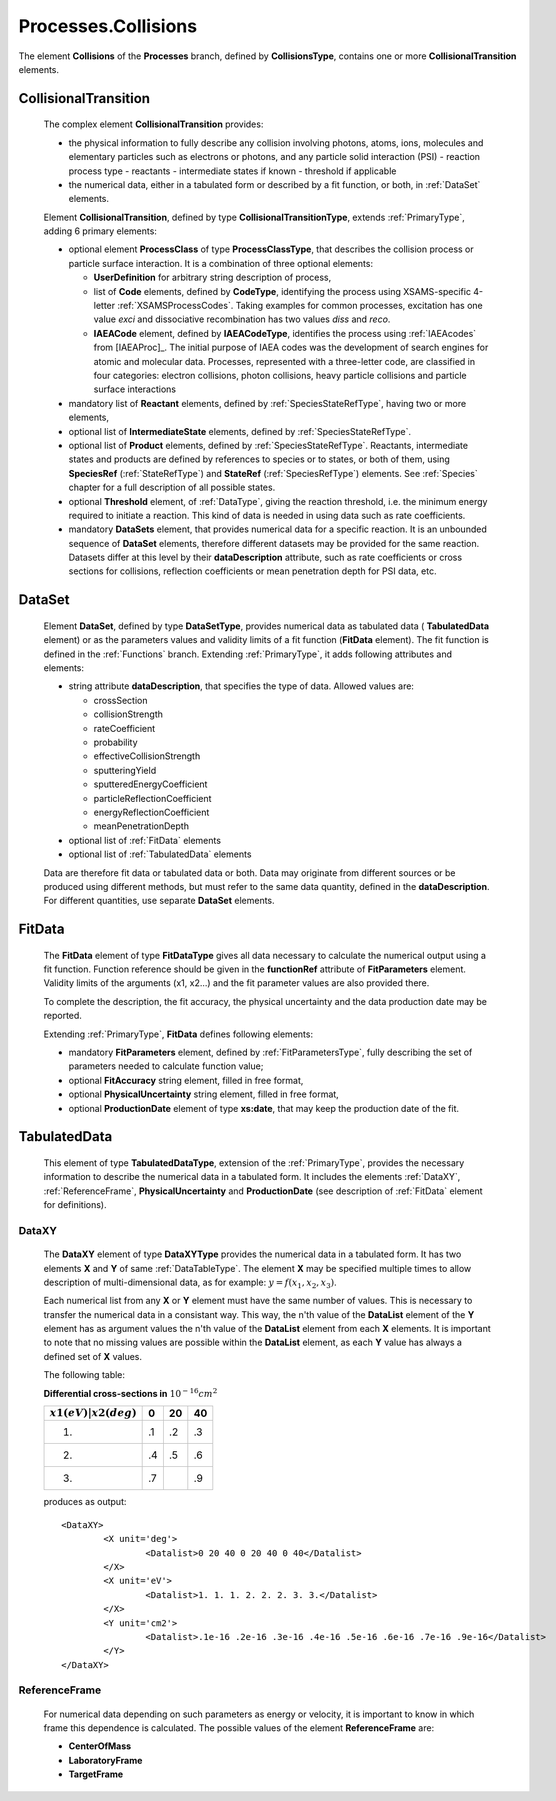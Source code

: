 .. _Collisions:

Processes.Collisions
=======================

The element **Collisions** of the **Processes** branch, 
defined by **CollisionsType**, contains one or more **CollisionalTransition** elements.

CollisionalTransition
------------------------

	The complex element **CollisionalTransition** provides:
	
	*	the physical information to fully describe any
		collision involving photons, atoms, ions, molecules and elementary particles such as
		electrons or photons, and any particle solid interaction (PSI)
		- reaction process type
		- reactants
		- intermediate states if known
		- threshold if applicable
	*	the numerical data, either in a tabulated form or described by a fit function, or both,
		in :ref:`DataSet` elements.

	.. image:: images/collisions/CollisionalTransition.png
	
	Element **CollisionalTransition**, defined by type **CollisionalTransitionType**,
	extends :ref:`PrimaryType`, adding 6 primary elements:

	*	optional element **ProcessClass** of type **ProcessClassType**, that describes the
		collision process or particle surface interaction. It is a combination of
		three optional elements:
		
		-	**UserDefinition** for arbitrary string description of process,
		-	list of **Code** elements, defined by **CodeType**, identifying the process
			using XSAMS-specific 4-letter :ref:`XSAMSProcessCodes`.
			Taking examples for common processes, excitation has one value *exci* and dissociative
			recombination has two values *diss* and *reco*.
		-	**IAEACode** element, defined by **IAEACodeType**, identifies the process 
			using :ref:`IAEAcodes` from [IAEAProc]_. The initial purpose of IAEA codes was the development of
			search engines for atomic and molecular data. Processes, represented with a
			three-letter code, are classified in four categories: electron collisions,
			photon collisions, heavy particle collisions and particle surface interactions
	*	mandatory list of **Reactant** elements, defined by :ref:`SpeciesStateRefType`, 
		having two or more elements,
	*	optional list of **IntermediateState** elements, defined by :ref:`SpeciesStateRefType`.
	*	optional list of **Product** elements, defined by :ref:`SpeciesStateRefType`.
		Reactants, intermediate states and products are defined by references to species or to states,
		or both of them, using **SpeciesRef** (:ref:`StateRefType`) and **StateRef** (:ref:`SpeciesRefType`) elements.
		See :ref:`Species` chapter for a full description of all possible states.
	
	*	optional **Threshold** element, of :ref:`DataType`, giving the reaction threshold, i.e. the minimum energy required to initiate a reaction.
		This kind of data is needed in using data such as rate coefficients.
	*	mandatory **DataSets** element, that provides numerical data for a specific reaction.
		It is an unbounded sequence of **DataSet** elements, therefore different datasets may be provided for
		the same reaction.  Datasets differ at this level by their **dataDescription** attribute, such as
		rate coefficients or cross sections for collisions,
		reflection coefficients or mean penetration depth for PSI data, etc.



.. _DataSet:

DataSet
----------

	.. image:: images/collisions/DataSet.png

	Element **DataSet**, defined by type **DataSetType**, provides numerical
	data as tabulated data ( **TabulatedData** element)
	or as the parameters values and validity limits of a fit function 
	(**FitData** element).  The fit function is defined
	in the :ref:`Functions` branch.
	Extending :ref:`PrimaryType`, it adds following attributes and elements:
	
	*	string attribute **dataDescription**, that specifies the type of data.
		Allowed values are:
		
		- crossSection
		- collisionStrength
		- rateCoefficient
		- probability
		- effectiveCollisionStrength
		- sputteringYield
		- sputteredEnergyCoefficient
		- particleReflectionCoefficient
		- energyReflectionCoefficient
		- meanPenetrationDepth
		
	*	optional list of :ref:`FitData` elements
	*	optional list of :ref:`TabulatedData` elements 
	
	Data are therefore fit data or tabulated data or both. Data may originate from different sources or
	be produced using different methods, but must refer to the same data quantity,
	defined in the **dataDescription**.
	For different quantities, use separate **DataSet** elements.
	
.. _FitData:

FitData
----------

	.. image:: images/collisions/FitData.png

	The **FitData** element of type **FitDataType**
	gives all data necessary to calculate the numerical output
	using a fit function. Function reference should be given in the **functionRef** attribute of
	**FitParameters** element. Validity limits of the arguments (x1, x2...) and the fit parameter values 
	are also provided there.
	
	To complete the description, the fit accuracy, the physical
	uncertainty and the data production date may be reported.

	Extending :ref:`PrimaryType`, **FitData** defines following elements:

	*	mandatory **FitParameters** element, defined by :ref:`FitParametersType`,
		fully describing the set of parameters needed to calculate function value;
	*	optional **FitAccuracy** string element, filled in free format,
	*	optional **PhysicalUncertainty** string element, filled in free format,
	*	optional **ProductionDate** element of type **xs:date**, that may keep the production date of the fit.
	
	
.. _TabulatedData:

TabulatedData
-----------------

	.. image:: images/collisions/TabulatedData.png
	
	This element of type **TabulatedDataType**, extension of the :ref:`PrimaryType`,
	provides the necessary information to describe the
	numerical data in a tabulated form. It includes the elements :ref:`DataXY`,
	:ref:`ReferenceFrame`, **PhysicalUncertainty** and **ProductionDate** (see
	description of :ref:`FitData` element for definitions).


.. _DataXY:

DataXY
+++++++++

	.. image:: images/collisions/DataXY.png

	The **DataXY** element of type **DataXYType** provides the numerical data
	in a tabulated form. It has two elements **X** and **Y** of same :ref:`DataTableType`.
	The element **X** may be specified multiple times to allow description of multi-dimensional data,
	as for example:  :math:`y=f(x_1, x_2, x_3)`.

	Each numerical list from any **X** or **Y** element must
	have the same number of values. This is necessary to transfer the numerical data in a consistant way.
	This way, the n'th value of the **DataList** element of the **Y** element has as argument values
	the n'th value of the **DataList** element from each **X** elements.  It is important to note
	that no missing values are possible within the **DataList** element, as each **Y** value
	has always a defined set of **X** values.

	The following table:

	
	**Differential cross-sections in**  :math:`10^{-16} cm^2` 

	
	+-------------------------+-----+-----+-----+
	| :math:`x1(eV)|x2(deg)`  |   0 | 20  | 40  |
	+=========================+=====+=====+=====+
	|            1.           |  .1 | .2  | .3  |
	+-------------------------+-----+-----+-----+
	|            2.           |  .4 | .5  | .6  |
	+-------------------------+-----+-----+-----+
	|            3.           |  .7 |     | .9  |
	+-------------------------+-----+-----+-----+

	produces as output::
	
		<DataXY>
			<X unit='deg'>
				<Datalist>0 20 40 0 20 40 0 40</Datalist>
			</X>
			<X unit='eV'>
				<Datalist>1. 1. 1. 2. 2. 2. 3. 3.</Datalist>
			</X>
			<Y unit='cm2'>
				<Datalist>.1e-16 .2e-16 .3e-16 .4e-16 .5e-16 .6e-16 .7e-16 .9e-16</Datalist>
			</Y>
		</DataXY>
	

.. _ReferenceFrame:

ReferenceFrame
+++++++++++++++

	For numerical data depending on such parameters as energy or velocity, it is important to know
	in which frame this dependence is calculated. The possible values of the element **ReferenceFrame**
	are:
	
	*	**CenterOfMass**
	*	**LaboratoryFrame**
	*	**TargetFrame**


